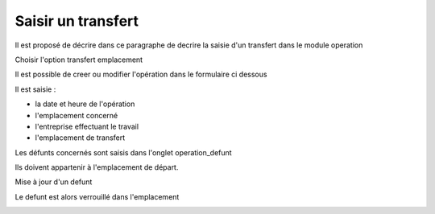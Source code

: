 .. _inhumation:

###################
Saisir un transfert
###################



Il est proposé de décrire dans ce paragraphe de decrire la saisie d'un transfert
dans le module operation

Choisir l'option transfert emplacement

.. image:: ../_static/tab_transfert.png


Il est possible de creer ou modifier l'opération dans le formulaire ci dessous

.. image:: ../_static/form_transfert.png




Il est saisie :

- la date et heure de l'opération

- l'emplacement concerné

- l'entreprise effectuant le travail

- l'emplacement de transfert


Les défunts concernés sont saisis dans l'onglet operation_defunt

Ils doivent appartenir à l'emplacement de départ.

.. image:: ../_static/tab_operation_defunt.png

Mise à jour d'un defunt

.. image:: ../_static/form_operation_defunt.png


Le defunt est alors verrouillé dans l'emplacement

.. image:: ../_static/tab_defunt_verrou.png



